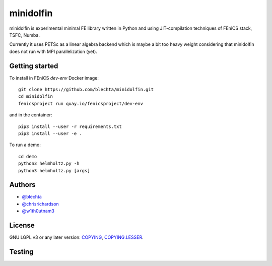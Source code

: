==========
minidolfin
==========

minidolfin is experimental minimal FE library written in
Python and using JIT-compilation techniques of FEniCS stack,
TSFC, Numba.

Currently it uses PETSc as a linear algebra backend which
is maybe a bit too heavy weight considering that minidolfin
does not run with MPI parallelization (yet).

Getting started
===============

To install in FEniCS `dev-env` Docker image::

    git clone https://github.com/blechta/minidolfin.git
    cd minidolfin
    fenicsproject run quay.io/fenicsproject/dev-env

and in the container::

    pip3 install --user -r requirements.txt
    pip3 install --user -e .

To run a demo::

    cd demo
    python3 helmholtz.py -h
    python3 helmholtz.py [args]

Authors
=======

* `@blechta <https://github.com/blechta>`_
* `@chrisrichardson <https://github.com/chrisrichardson>`_
* `@w1th0utnam3 <https://github.com/w1th0utnam3>`_

License
=======

GNU LGPL v3 or any later version: `<COPYING>`_, `<COPYING.LESSER>`_.

Testing
=======

.. image:: https://circleci.com/gh/blechta/minidolfin.svg?style=svg
    :target: https://circleci.com/gh/blechta/minidolfin
